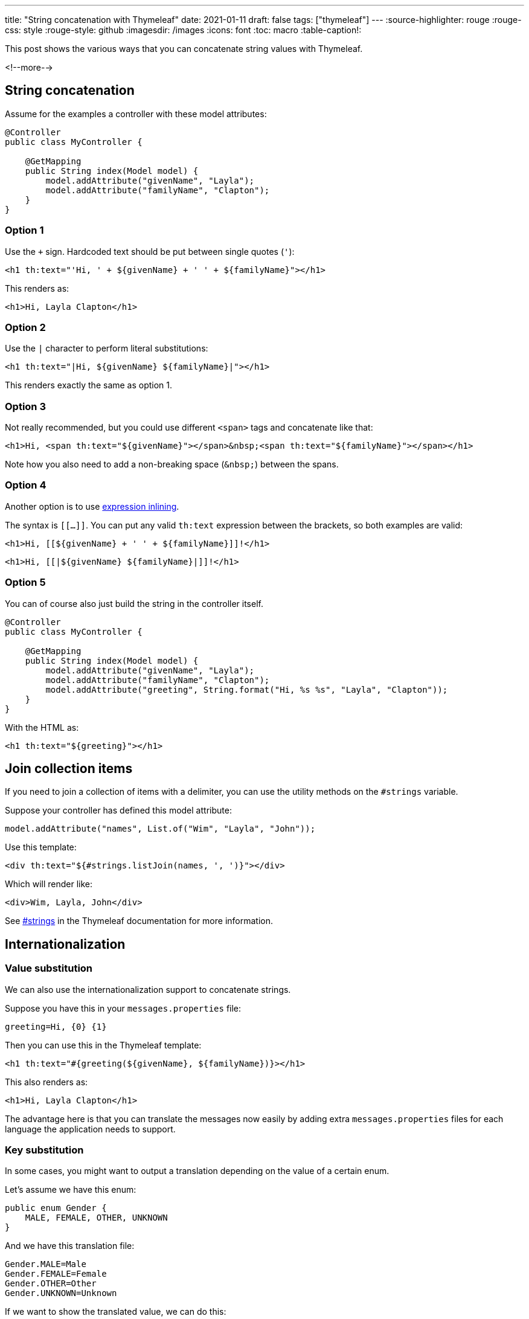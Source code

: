 ---
title: "String concatenation with Thymeleaf"
date: 2021-01-11
draft: false
tags: ["thymeleaf"]
---
:source-highlighter: rouge
:rouge-css: style
:rouge-style: github
:imagesdir: /images
:icons: font
:toc: macro
:table-caption!:

This post shows the various ways that you can concatenate string values with Thymeleaf.

<!--more-->

== String concatenation

Assume for the examples a controller with these model attributes:

[source,java]
----
@Controller
public class MyController {

    @GetMapping
    public String index(Model model) {
        model.addAttribute("givenName", "Layla");
        model.addAttribute("familyName", "Clapton");
    }
}
----

=== Option 1

Use the `+` sign. Hardcoded text should be put between single quotes (`'`):

[source,html]
----
<h1 th:text="'Hi, ' + ${givenName} + ' ' + ${familyName}"></h1>
----

This renders as:

[source,html]
----
<h1>Hi, Layla Clapton</h1>
----

=== Option 2

Use the `|` character to perform literal substitutions:

[source,html]
----
<h1 th:text="|Hi, ${givenName} ${familyName}|"></h1>
----

This renders exactly the same as option 1.

=== Option 3

Not really recommended, but you could use different `<span>` tags and concatenate like that:

[source,html]
----
<h1>Hi, <span th:text="${givenName}"></span>&nbsp;<span th:text="${familyName}"></span></h1>
----

Note how you also need to add a non-breaking space (`+&nbsp;+`) between the spans.

=== Option 4

Another option is to use https://www.thymeleaf.org/doc/tutorials/3.0/usingthymeleaf#expression-inlining[expression inlining].

The syntax is `[[...]]`.
You can put any valid `th:text` expression between the brackets, so both examples are valid:

[source,html]
----
<h1>Hi, [[${givenName} + ' ' + ${familyName}]]!</h1>
----

[source,html]
----
<h1>Hi, [[|${givenName} ${familyName}|]]!</h1>
----

=== Option 5

You can of course also just build the string in the controller itself.

[source,java]
----
@Controller
public class MyController {

    @GetMapping
    public String index(Model model) {
        model.addAttribute("givenName", "Layla");
        model.addAttribute("familyName", "Clapton");
        model.addAttribute("greeting", String.format("Hi, %s %s", "Layla", "Clapton"));
    }
}
----

With the HTML as:

[source,html]
----
<h1 th:text="${greeting}"></h1>
----

== Join collection items

If you need to join a collection of items with a delimiter, you can use the utility methods on the `#strings` variable.

Suppose your controller has defined this model attribute:

[source,java]
----
model.addAttribute("names", List.of("Wim", "Layla", "John"));
----

Use this template:

[source,html]
----
<div th:text="${#strings.listJoin(names, ', ')}"></div>
----

Which will render like:

[source,html]
----
<div>Wim, Layla, John</div>
----

See https://www.thymeleaf.org/doc/tutorials/3.0/usingthymeleaf#strings[#strings] in the Thymeleaf documentation for more information.

== Internationalization

=== Value substitution

We can also use the internationalization support to concatenate strings.

Suppose you have this in your `messages.properties` file:

[source]
----
greeting=Hi, {0} {1}
----

Then you can use this in the Thymeleaf template:

[source,html]
----
<h1 th:text="#{greeting(${givenName}, ${familyName})}></h1>
----

This also renders as:

[source,html]
----
<h1>Hi, Layla Clapton</h1>
----

The advantage here is that you can translate the messages now easily by adding extra `messages.properties` files for each language the application needs to support.

=== Key substitution

In some cases, you might want to output a translation depending on the value of a certain enum.

Let's assume we have this enum:

[source,java]
----
public enum Gender {
    MALE, FEMALE, OTHER, UNKNOWN
}
----

And we have this translation file:

[source]
----
Gender.MALE=Male
Gender.FEMALE=Female
Gender.OTHER=Other
Gender.UNKNOWN=Unknown
----

If we want to show the translated value, we can do this:

[source,html]
----
<span th:text="#{'Gender.' + ${user.gender}}"></span>
----

This assumes that the class of `user` has a property `gender` of our enum type.

== URL Path concatenation

If you want to use string concatenation to build a URL, there is a bit of a different option.

Suppose the URL to edit a team is `/teams/<id>` where `id` is the `long` or `UUID` of the team.
To build a link to that URL, we can do this:

[source,html]
----
<a th:href="@{/teams/{id}(id=${row.id})}" th:text="#{edit.team}"></a>
----

This will render as:

[source,html]
----
<a href="/teams/1234">Edit Team</a>
----

== Conclusion

Thymeleaf has a rich set of options if you need to concatenate string values for your web application.
